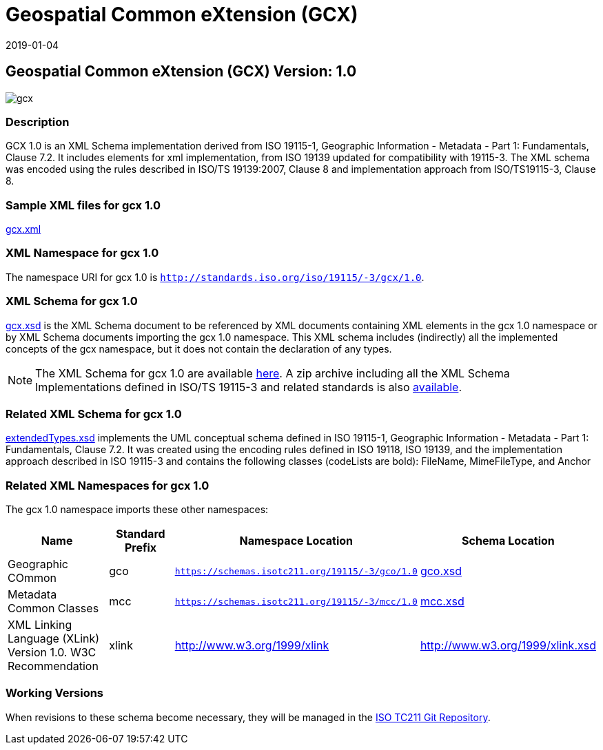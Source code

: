 ﻿= Geospatial Common eXtension (GCX)
:edition: 1.0
:revdate: 2019-01-04

== Geospatial Common eXtension (GCX) Version: 1.0

image::gcx.png[]

=== Description

GCX 1.0 is an XML Schema implementation derived from ISO 19115-1, Geographic
Information - Metadata - Part 1: Fundamentals, Clause 7.2. It includes elements for
xml implementation, from ISO 19139 updated for compatibility with 19115-3. The XML
schema was encoded using the rules described in ISO/TS 19139:2007, Clause 8 and
implementation approach from ISO/TS19115-3, Clause 8.

=== Sample XML files for gcx 1.0

link:gcx.xml[gcx.xml]

=== XML Namespace for gcx 1.0

The namespace URI for gcx 1.0 is `http://standards.iso.org/iso/19115/-3/gcx/1.0`.

=== XML Schema for gcx 1.0

link:gcx.xsd[gcx.xsd] is the XML Schema document to be referenced by XML documents
containing XML elements in the gcx 1.0 namespace or by XML Schema documents importing
the gcx 1.0 namespace. This XML schema includes (indirectly) all the implemented
concepts of the gcx namespace, but it does not contain the declaration of any types.

NOTE: The XML Schema for gcx 1.0 are available link:gcx.zip[here]. A zip archive
including all the XML Schema Implementations defined in ISO/TS 19115-3 and related
standards is also
https://schemas.isotc211.org/19115/19115AllNamespaces.zip[available].

=== Related XML Schema for gcx 1.0

link:extendedTypes.xsd[extendedTypes.xsd] implements the UML conceptual schema
defined in ISO 19115-1, Geographic Information - Metadata - Part 1: Fundamentals,
Clause 7.2. It was created using the encoding rules defined in ISO 19118, ISO 19139,
and the implementation approach described in ISO 19115-3 and contains the following
classes (codeLists are bold): FileName, MimeFileType, and Anchor

=== Related XML Namespaces for gcx 1.0

The gcx 1.0 namespace imports these other namespaces:

[%unnumbered]
[options=header,cols=4]
|===
| Name | Standard Prefix | Namespace Location | Schema Location

| Geographic COmmon | gco |
`https://schemas.isotc211.org/19115/-3/gco/1.0` | https://schemas.isotc211.org/19115/-3/gco/1.0/gco.xsd[gco.xsd]
| Metadata Common Classes | mcc |
`https://schemas.isotc211.org/19115/-3/mcc/1.0` | https://schemas.isotc211.org/19115/-3/mcc/1.0/mcc.xsd[mcc.xsd]
| XML Linking Language (XLink) Version 1.0. W3C Recommendation | xlink |
http://www.w3.org/1999/xlink[http://www.w3.org/1999/xlink] |
http://www.w3.org/1999/xlink.xsd
|===

=== Working Versions

When revisions to these schema become necessary, they will be managed in the
https://github.com/ISO-TC211/XML[ISO TC211 Git Repository].
